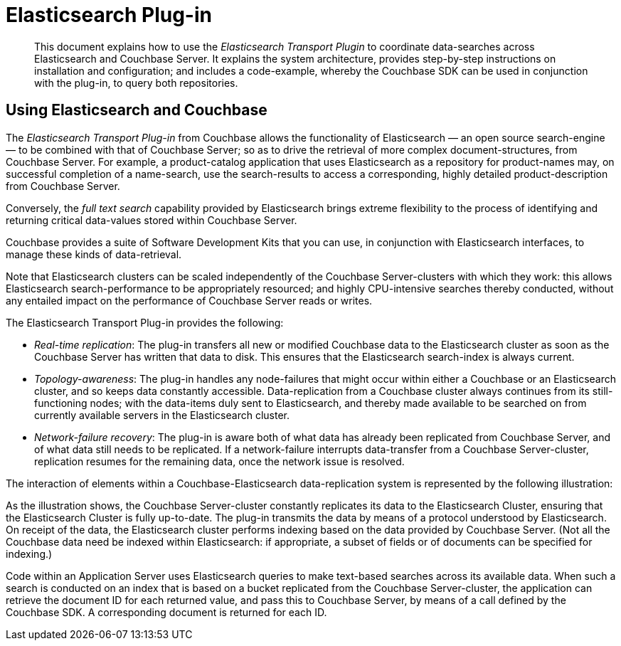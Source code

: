 [#topic1393]
= Elasticsearch Plug-in

[abstract]
This document explains how to use the _Elasticsearch Transport Plugin_ to coordinate data-searches across Elasticsearch and Couchbase Server.
It explains the system architecture, provides step-by-step instructions on installation and configuration; and includes a code-example, whereby the Couchbase SDK can be used in conjunction with the plug-in, to query both repositories.

== Using Elasticsearch and Couchbase

The _Elasticsearch Transport Plug-in_ from Couchbase allows the functionality of Elasticsearch — an open source search-engine — to be combined with that of Couchbase Server; so as to drive the retrieval of more complex document-structures, from Couchbase Server.
For example, a product-catalog application that uses Elasticsearch as a repository for product-names may, on successful completion of a name-search, use the search-results to access a corresponding, highly detailed product-description from Couchbase Server.

Conversely, the _full text search_ capability provided by Elasticsearch brings extreme flexibility to the process of identifying and returning critical data-values stored within Couchbase Server.

Couchbase provides a suite of Software Development Kits that you can use, in conjunction with Elasticsearch interfaces, to manage these kinds of data-retrieval.

Note that Elasticsearch clusters can be scaled independently of the Couchbase Server-clusters with which they work: this allows Elasticsearch search-performance to be appropriately resourced; and highly CPU-intensive searches thereby conducted, without any entailed impact on the performance of Couchbase Server reads or writes.

The Elasticsearch Transport Plug-in provides the following:

* _Real-time replication_: The plug-in transfers all new or modified Couchbase data to the Elasticsearch cluster as soon as the Couchbase Server has written that data to disk.
This ensures that the Elasticsearch search-index is always current.
+
{blank}

* _Topology-awareness_: The plug-in handles any node-failures that might occur within either a Couchbase or an Elasticsearch cluster, and so keeps data constantly accessible.
Data-replication from a Couchbase cluster always continues from its still-functioning nodes; with the data-items duly sent to Elasticsearch, and thereby made available to be searched on from currently available servers in the Elasticsearch cluster.
+
{blank}

* _Network-failure recovery_: The plug-in is aware both of what data has already been replicated from Couchbase Server, and of what data still needs to be replicated.
If a network-failure interrupts data-transfer from a Couchbase Server-cluster, replication resumes for the remaining data, once the network issue is resolved.
+
{blank}

The interaction of elements within a Couchbase-Elasticsearch data-replication system is represented by the following illustration:

As the illustration shows, the Couchbase Server-cluster constantly replicates its data to the Elasticsearch Cluster, ensuring that the Elasticsearch Cluster is fully up-to-date.
The plug-in transmits the data by means of a protocol understood by Elasticsearch.
On receipt of the data, the Elasticsearch cluster performs indexing based on the data provided by Couchbase Server.
(Not all the Couchbase data need be indexed within Elasticsearch: if appropriate, a subset of fields or of documents can be specified for indexing.)

Code within an Application Server uses Elasticsearch queries to make text-based searches across its available data.
When such a search is conducted on an index that is based on a bucket replicated from the Couchbase Server-cluster, the application can retrieve the document ID for each returned value, and pass this to Couchbase Server, by means of a call defined by the Couchbase SDK.
A corresponding document is returned for each ID.
